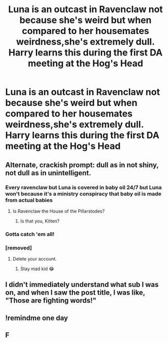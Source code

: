 #+TITLE: Luna is an outcast in Ravenclaw not because she's weird but when compared to her housemates weirdness,she's extremely dull. Harry learns this during the first DA meeting at the Hog's Head

* Luna is an outcast in Ravenclaw not because she's weird but when compared to her housemates weirdness,she's extremely dull. Harry learns this during the first DA meeting at the Hog's Head
:PROPERTIES:
:Author: Bleepbloopbotz
:Score: 176
:DateUnix: 1551303500.0
:DateShort: 2019-Feb-28
:FlairText: Prompt
:END:

** Alternate, crackish prompt: dull as in not shiny, not dull as in unintelligent.
:PROPERTIES:
:Author: Murphy540
:Score: 89
:DateUnix: 1551310033.0
:DateShort: 2019-Feb-28
:END:

*** Every ravenclaw but Luna is covered in baby oil 24/7 but Luna won't because it's a ministry conspiracy that baby oil is made from actual babies
:PROPERTIES:
:Author: cyclonx9001
:Score: 90
:DateUnix: 1551311832.0
:DateShort: 2019-Feb-28
:END:

**** Is Ravenclaw the House of the Pillarstodes?
:PROPERTIES:
:Author: Raesong
:Score: 7
:DateUnix: 1551346482.0
:DateShort: 2019-Feb-28
:END:

***** Is that you, Kitten?
:PROPERTIES:
:Author: ConsiderableHat
:Score: 2
:DateUnix: 1551397971.0
:DateShort: 2019-Mar-01
:END:


*** Gotta catch 'em all!
:PROPERTIES:
:Author: blast_ended_sqrt
:Score: 9
:DateUnix: 1551322647.0
:DateShort: 2019-Feb-28
:END:


*** [removed]
:PROPERTIES:
:Score: -31
:DateUnix: 1551327118.0
:DateShort: 2019-Feb-28
:END:

**** Delete your account.
:PROPERTIES:
:Author: 7ootles
:Score: 11
:DateUnix: 1551344290.0
:DateShort: 2019-Feb-28
:END:

***** Stay mad kid 😂
:PROPERTIES:
:Author: GM_Josh_Davis
:Score: 2
:DateUnix: 1551407059.0
:DateShort: 2019-Mar-01
:END:


** I didn't immediately understand what sub I was on, and when I saw the post title, I was like, "Those are fighting words!"
:PROPERTIES:
:Author: searchingformytruth
:Score: 11
:DateUnix: 1551334531.0
:DateShort: 2019-Feb-28
:END:


** !remindme one day
:PROPERTIES:
:Author: Ianthina
:Score: 7
:DateUnix: 1551310744.0
:DateShort: 2019-Feb-28
:END:


** F
:PROPERTIES:
:Score: 5
:DateUnix: 1551317532.0
:DateShort: 2019-Feb-28
:END:
